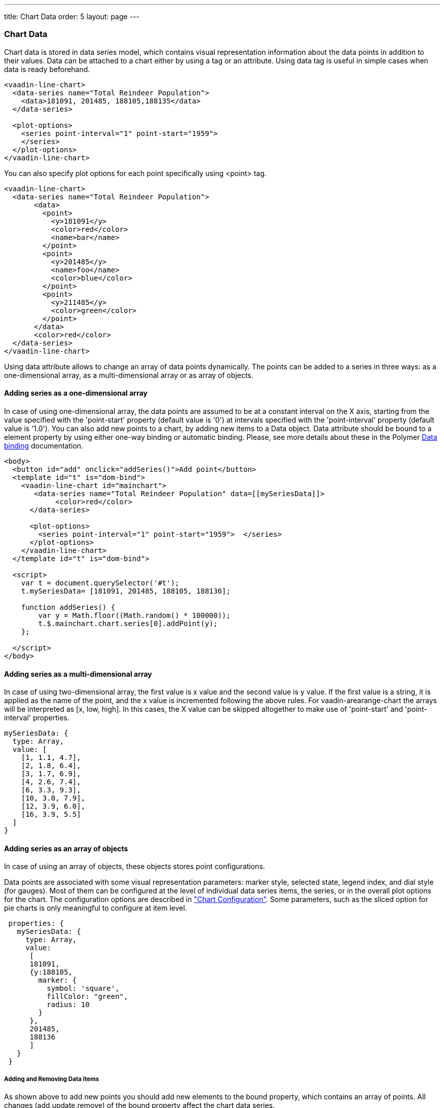 ---
title: Chart Data
order: 5
layout: page
---

[[charts.data]]
=== Chart Data

Chart data is stored in data series model, which contains visual representation
information about the data points in addition to their values. Data can be attached
to a chart either by using a tag or an attribute. Using data tag is useful
in simple cases when data is ready beforehand.

[source,html]
----
<vaadin-line-chart>
  <data-series name="Total Reindeer Population">
    <data>181091, 201485, 188105,188135</data>
  </data-series>

  <plot-options>
    <series point-interval="1" point-start="1959">
    </series>
  </plot-options>
</vaadin-line-chart>
----

You can also specify plot options for each point specifically using <point> tag.

[source,html]
----
<vaadin-line-chart>
  <data-series name="Total Reindeer Population">
       <data>
         <point>
           <y>181091</y>
           <color>red</color>
           <name>bar</name>
         </point>
         <point>
           <y>201485</y>
           <name>foo</name>
           <color>blue</color>
         </point>
         <point>
           <y>211485</y>
           <color>green</color>
         </point>
       </data>
       <color>red</color>
  </data-series>
</vaadin-line-chart>
----

Using data attribute allows to change an array of data points dynamically.
The points can be added to a series in three ways: as a one-dimensional array,
 as a multi-dimensional array or as array of objects.

[[charts.data.1darray]]
==== Adding series as a one-dimensional array

In case of using one-dimensional array, the data points are assumed to be at
 a constant interval on the X axis, starting from the
value specified with the 'point-start'  property (default value is '0') at intervals
specified with the 'point-interval' property (default value is '1.0').
You can also add new points to a chart, by adding new items to a Data object. Data attribute
should be bound to a element property by using either one-way binding
or automatic binding.
Please, see more details about these in the Polymer
 https://www.polymer-project.org/1.0/docs/devguide/data-binding.html[Data binding]
 documentation.

[source,html]
----
<body>
  <button id="add" onclick="addSeries()">Add point</button>
  <template id="t" is="dom-bind">
    <vaadin-line-chart id="mainchart">
       <data-series name="Total Reindeer Population" data=[[mySeriesData]]>
            <color>red</color>
      </data-series>

      <plot-options>
        <series point-interval="1" point-start="1959">  </series>
      </plot-options>
    </vaadin-line-chart>
  </template id="t" is="dom-bind">

  <script>
    var t = document.querySelector('#t');
    t.mySeriesData= [181091, 201485, 188105, 188136];

    function addSeries() {
        var y = Math.floor((Math.random() * 100000));
        t.$.mainchart.chart.series[0].addPoint(y);
    };

  </script>
</body>
----

[[charts.data.2darray]]
==== Adding series as a multi-dimensional array
In case of using two-dimensional array, the first value is x value and the second value
is y value. If the first value is a string, it is applied as the name of the point,
 and the x value is incremented following the above rules. For
 [classname]#vaadin-arearange-chart#
  the arrays will be interpreted as [x, low, high].
 In this cases, the X value can be skipped altogether to make use of
'point-start' and 'point-interval' properties.

[source,javascript]
----
mySeriesData: {
  type: Array,
  value: [
    [1, 1.1, 4.7],
    [2, 1.8, 6.4],
    [3, 1.7, 6.9],
    [4, 2.6, 7.4],
    [6, 3.3, 9.3],
    [10, 3.0, 7.9],
    [12, 3.9, 6.0],
    [16, 3.9, 5.5]
  ]
}
----

[[charts.data.objarray]]
==== Adding series as an array of objects
In case of using an array of objects, these objects stores point configurations.

Data points are associated with some visual representation parameters:
marker style, selected state, legend index, and dial style (for gauges).
Most of them can be configured at the level of individual data series items,
the series, or in the overall plot options for the chart.
The configuration options are described in
 <<charts-configuration#charts.configuration,"Chart
 Configuration">>.
 Some parameters, such as the sliced option for pie charts is only meaningful
 to configure at item level.

[source,javascript]
----
 properties: {
   mySeriesData: {
     type: Array,
     value:
      [
      181091,
      {y:188105,
        marker: {
          symbol: 'square',
          fillColor: "green",
          radius: 10
        }
      },
      201485,
      188136
      ]
   }
 }
----

[[charts.data.dataseries.add]]
===== Adding and Removing Data Items
As shown above to add new points you should add new elements
to the bound property, which contains an array of points.
All changes (add,update,remove) of the bound property affect
the chart data series.

[source,javascript]
----
<script>
      Polymer({
          is: 'example1-chart',
          properties: {
            mySeriesData: {
              type: Array,
              value: [181091, 201485, 188105,188136]
            }
          },
          _addSeriesPoint: function () {
              var y = Math.floor((Math.random() * 100000));
              this.push('mySeriesData', y);
          }
      });
</script>
----

You can also change the chart data series using JavaScript API of HighCharts.
New [classname]#Point# items are added to a series with the
[methodname]#addPoint()# method of a [classname]#Series# class. To remove an
item from a series use [methodname]#remove()# of a [classname]#Point# class.

[source,html]
----
<dom-module id="add-update-example">
     <template>
         <button id="add" on-click="_addSeries">
          Add point
         </button>

         <vaadin-line-chart id="mainchart"
          on-point-click="pointClickListener">
            <data-series data=[[mySeriesData]]>
                 <color>red</color>
           </data-series>
         </vaadin-line-chart>
     </template>
     <script>
      Polymer({
        is: 'add-update-example',
        properties: {
          mySeriesData: {
            type: Array,
            value: [181091, 201485, 188105, 188136]
          }
        },
        pointClickListener: function (e) {
          if (e.detail.point.series.data.length > 1) {
            e.detail.point.remove();
            // Use udpate method instead of remove to update
            //e.detail.point.update(400000);
          }
        },
        _addSeries: function () {
          var y = Math.floor((Math.random() * 100000));
          this.$.mainchart.chart.series[0].addPoint(y);
        },
      });
     </script>
</dom-module>
----

The [methodname]#addPoint()# method takes the data item and
 three optional rendering parameters.

If the [parameter]#redraw# parameter is 'false' , the chart is not
 updated immediately. This is useful if you are adding many points
 and do not want the chart to be redrawn every  time a  new point is added.
 After adding all the points you need to call [methodname]#redraw()# method.

The [parameter]#shift# parameter, when 'true' , causes removal of the first
data point in the series in an optimized manner, thereby allowing an animated
chart that moves to left as new points are added. This is most meaningful with
data with even intervals.

The [parameter]#animation# parameter, when 'true', the series updating will
 be animated with default animation options. The animation can also be a
 configuration object with properties duration and easing.

[[charts.data.dataseries.update]]
===== Updating Data Items
You can update data points with the [methodname]#update()# method in the
  [classname]#Point# class.

[[charts.data.htmltable]]
===== HTML table as a data source
An HTML table can be used a data source. You need to create a html-table, where
a table rows specify data series points and cells in the row specify x and y
coordinates.
Afterwards you need to assign the table id as an attribute to a data tag.

[source,html]
----
<dom-module id="html-table">
    <template>
      <vaadin-line-chart id="html-table-data">
        <data table="datatable">
        </data>
        <y-axis allow-decimals="false">
            <title>Units</title>
        </y-axis>
    </vaadin-line-chart>

    <table id="datatable">
        <thead>
        <tr>
            <th></th>
            <th>Ford Avg price</th>
        </tr>
        </thead>
        <tbody>
        <tr>
            <th>1955</th>
            <td>2272</td>
        </tr>
        <tr>
            <th>1956</th>
            <td>2450</td>
        </tr>
        </tbody>
    </table>
    </template>

    <script>
          Polymer({});
    </script>
</dom-module>
----

[[charts.data.drilldown]]
==== Drill-Down

Vaadin Charts allows drilling down from a chart to a more detailed view by
clicking an item in the top-level view. To enable this feature, you need to
provide a separate data series for each of the detailed views by adding the
'drilldown' tag. When the user clicks on a
drill-down item, the current series is animated into the the linked drill-down
series.

[source,html]
----
<data-series>
  <name>MSIE</name>
    <data>
      <point>
        <name>MSIE</name>
        <y>60</y>
        <drilldown>MSIE Versions</drilldown>
      </point>
    </data>
</data-series>
  <data-series id="MSIE Versions" drilldown="true">
    <name>MSIE Versions</name>
      <data>
        <point>
          <name>MSIE 6.0</name>
            <y>64</y>
        </point>
        <point>
          <name>MSIE 7.0</name>
            <y>7.35</y>
        </point>
        ...
    </data>
  </data-series>
</dom-module>
----

A customizable back button is provided to navigate back to the main
series, as shown in
<<charts-data#figure.charts.data.drilldown.drilldown-details,"Detailed
series after a drill-down">>.

[[figure.charts.data.drilldown.drilldown-details]]
.Detailed series after a drill-down
image::img/charts-drilldown-details.png[, 100%, 100%]
